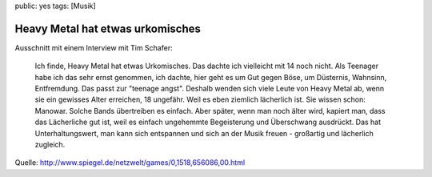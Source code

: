 public: yes
tags: [Musik]

Heavy Metal hat etwas urkomisches
=================================

Ausschnitt mit einem Interview mit Tim Schafer:

    Ich finde, Heavy Metal hat etwas Urkomisches. Das dachte ich
    vielleicht mit 14 noch nicht. Als Teenager habe ich das sehr ernst
    genommen, ich dachte, hier geht es um Gut gegen Böse, um Düsternis,
    Wahnsinn, Entfremdung. Das passt zur "teenage angst". Deshalb wenden
    sich viele Leute von Heavy Metal ab, wenn sie ein gewisses Alter
    erreichen, 18 ungefähr. Weil es eben ziemlich lächerlich ist. Sie
    wissen schon: Manowar. Solche Bands übertreiben es einfach. Aber
    später, wenn man noch älter wird, kapiert man, dass das Lächerliche
    gut ist, weil es einfach ungehemmte Begeisterung und Überschwang
    ausdrückt. Das hat Unterhaltungswert, man kann sich entspannen und
    sich an der Musik freuen - großartig und lächerlich zugleich.

Quelle:
`http://www.spiegel.de/netzwelt/games/0,1518,656086,00.html <http://www.spiegel.de/netzwelt/games/0,1518,656086,00.html>`_


